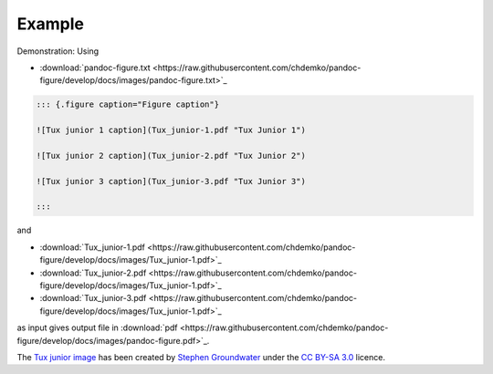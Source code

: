 Example
-------

Demonstration: Using

* :download:`pandoc-figure.txt <https://raw.githubusercontent.com/chdemko/pandoc-figure/develop/docs/images/pandoc-figure.txt>`_

.. code-block:: markdown

   ::: {.figure caption="Figure caption"}

   ![Tux junior 1 caption](Tux_junior-1.pdf "Tux Junior 1")

   ![Tux junior 2 caption](Tux_junior-2.pdf "Tux Junior 2")

   ![Tux junior 3 caption](Tux_junior-3.pdf "Tux Junior 3")

   :::

and

* :download:`Tux_junior-1.pdf <https://raw.githubusercontent.com/chdemko/pandoc-figure/develop/docs/images/Tux_junior-1.pdf>`_
* :download:`Tux_junior-2.pdf <https://raw.githubusercontent.com/chdemko/pandoc-figure/develop/docs/images/Tux_junior-1.pdf>`_
* :download:`Tux_junior-3.pdf <https://raw.githubusercontent.com/chdemko/pandoc-figure/develop/docs/images/Tux_junior-1.pdf>`_

as input gives output file in
:download:`pdf <https://raw.githubusercontent.com/chdemko/pandoc-figure/develop/docs/images/pandoc-figure.pdf>`_.

The
`Tux junior image <https://opengameart.org/content/tux-junior-walking-sample>`_
has been created by
`Stephen Groundwater <https://opengameart.org/users/groundwater>`_ under the
`CC BY-SA 3.0 <http://creativecommons.org/licenses/by-sa/3.0/>`_ licence.

